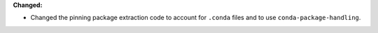 **Changed:**

* Changed the pinning package extraction code to account for ``.conda`` files
  and to use ``conda-package-handling``.

